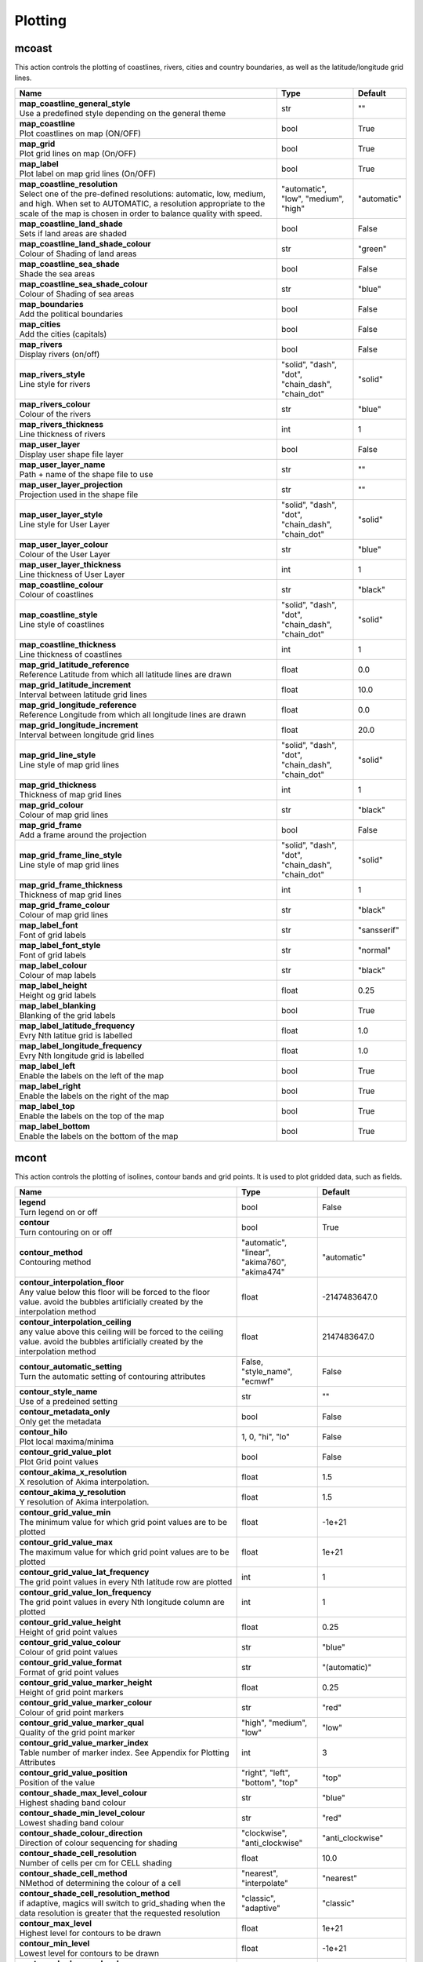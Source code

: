 .. DO NOT EDIT - This page is automatically generated by xml2rst.py

Plotting
========


.. _magics-mcoast:

mcoast
------

.. ['Coastlines', 'CoastPlotting', 'GridPlotting', 'LabelPlotting']

This action controls the plotting of coastlines, rivers, cities and
country boundaries, as well as the latitude/longitude grid lines.

.. list-table::
   :header-rows: 1
   :widths: 70 20 10

   * - | Name
     - | Type
     - | Default

   * - | **map_coastline_general_style**
       | Use a predefined style depending on the general theme
     - | str
     - | ""

   * - | **map_coastline**
       | Plot coastlines on map (ON/OFF)
     - | bool
     - | True

   * - | **map_grid**
       | Plot grid lines on map (On/OFF)
     - | bool
     - | True

   * - | **map_label**
       | Plot label on map grid lines (On/OFF)
     - | bool
     - | True

   * - | **map_coastline_resolution**
       | Select one of the pre-defined resolutions: automatic, low, medium, and
         high. When set to AUTOMATIC, a resolution appropriate to the
         scale of the map is chosen in order to balance quality with
         speed.
     - | "automatic", "low", "medium", "high"
     - | "automatic"

   * - | **map_coastline_land_shade**
       | Sets if land areas are shaded
     - | bool
     - | False

   * - | **map_coastline_land_shade_colour**
       | Colour of Shading of land areas
     - | str
     - | "green"

   * - | **map_coastline_sea_shade**
       | Shade the sea areas
     - | bool
     - | False

   * - | **map_coastline_sea_shade_colour**
       | Colour of Shading of sea areas
     - | str
     - | "blue"

   * - | **map_boundaries**
       | Add the political boundaries
     - | bool
     - | False

   * - | **map_cities**
       | Add the cities (capitals)
     - | bool
     - | False

   * - | **map_rivers**
       | Display rivers (on/off)
     - | bool
     - | False

   * - | **map_rivers_style**
       | Line style for rivers
     - | "solid", "dash", "dot", "chain_dash", "chain_dot"
     - | "solid"

   * - | **map_rivers_colour**
       | Colour of the rivers
     - | str
     - | "blue"

   * - | **map_rivers_thickness**
       | Line thickness of rivers
     - | int
     - | 1

   * - | **map_user_layer**
       | Display user shape file layer
     - | bool
     - | False

   * - | **map_user_layer_name**
       | Path + name of the shape file to use
     - | str
     - | ""

   * - | **map_user_layer_projection**
       | Projection used in the shape file
     - | str
     - | ""

   * - | **map_user_layer_style**
       | Line style for User Layer
     - | "solid", "dash", "dot", "chain_dash", "chain_dot"
     - | "solid"

   * - | **map_user_layer_colour**
       | Colour of the User Layer
     - | str
     - | "blue"

   * - | **map_user_layer_thickness**
       | Line thickness of User Layer
     - | int
     - | 1

   * - | **map_coastline_colour**
       | Colour of coastlines
     - | str
     - | "black"

   * - | **map_coastline_style**
       | Line style of coastlines
     - | "solid", "dash", "dot", "chain_dash", "chain_dot"
     - | "solid"

   * - | **map_coastline_thickness**
       | Line thickness of coastlines
     - | int
     - | 1

   * - | **map_grid_latitude_reference**
       | Reference Latitude from which all latitude lines are drawn
     - | float
     - | 0.0

   * - | **map_grid_latitude_increment**
       | Interval between latitude grid lines
     - | float
     - | 10.0

   * - | **map_grid_longitude_reference**
       | Reference Longitude from which all longitude lines are drawn
     - | float
     - | 0.0

   * - | **map_grid_longitude_increment**
       | Interval between longitude grid lines
     - | float
     - | 20.0

   * - | **map_grid_line_style**
       | Line style of map grid lines
     - | "solid", "dash", "dot", "chain_dash", "chain_dot"
     - | "solid"

   * - | **map_grid_thickness**
       | Thickness of map grid lines
     - | int
     - | 1

   * - | **map_grid_colour**
       | Colour of map grid lines
     - | str
     - | "black"

   * - | **map_grid_frame**
       | Add a frame around the projection
     - | bool
     - | False

   * - | **map_grid_frame_line_style**
       | Line style of map grid lines
     - | "solid", "dash", "dot", "chain_dash", "chain_dot"
     - | "solid"

   * - | **map_grid_frame_thickness**
       | Thickness of map grid lines
     - | int
     - | 1

   * - | **map_grid_frame_colour**
       | Colour of map grid lines
     - | str
     - | "black"

   * - | **map_label_font**
       | Font of grid labels
     - | str
     - | "sansserif"

   * - | **map_label_font_style**
       | Font of grid labels
     - | str
     - | "normal"

   * - | **map_label_colour**
       | Colour of map labels
     - | str
     - | "black"

   * - | **map_label_height**
       | Height og grid labels
     - | float
     - | 0.25

   * - | **map_label_blanking**
       | Blanking of the grid labels
     - | bool
     - | True

   * - | **map_label_latitude_frequency**
       | Evry Nth latitue grid is labelled
     - | float
     - | 1.0

   * - | **map_label_longitude_frequency**
       | Evry Nth longitude grid is labelled
     - | float
     - | 1.0

   * - | **map_label_left**
       | Enable the labels on the left of the map
     - | bool
     - | True

   * - | **map_label_right**
       | Enable the labels on the right of the map
     - | bool
     - | True

   * - | **map_label_top**
       | Enable the labels on the top of the map
     - | bool
     - | True

   * - | **map_label_bottom**
       | Enable the labels on the bottom of the map
     - | bool
     - | True



.. _magics-mcont:

mcont
-----

.. ['Contour', 'Akima474Method', 'Akima760Method', 'AutomaticContourMethod', 'BothValuePlotMethod', 'CalculateColourTechnique', 'CellShading', 'CountSelectionType', 'DotPolyShadingMethod', 'DumpShading', 'GradientsColourTechnique', 'GridShading', 'HatchPolyShadingMethod', 'HiLoBoth', 'HiLoMarker', 'HiLoNumber', 'HiLoText', 'HighHiLo', 'IntervalSelectionType', 'IsoHighlight', 'IsoLabel', 'IsoShading', 'LevelListSelectionType', 'ListColourTechnique', 'LowHiLo', 'MarkerShadingTechnique', 'MarkerValuePlotMethod', 'NoHiLo', 'NoHiLoMarker', 'NoIsoPlot', 'NoValuePlot', 'PaletteColourTechnique', 'ValuePlot']

This action controls the plotting of isolines, contour bands and grid
points. It is used to plot gridded data, such as fields.

.. list-table::
   :header-rows: 1
   :widths: 70 20 10

   * - | Name
     - | Type
     - | Default

   * - | **legend**
       | Turn legend on or off
     - | bool
     - | False

   * - | **contour**
       | Turn contouring on or off
     - | bool
     - | True

   * - | **contour_method**
       | Contouring method
     - | "automatic", "linear", "akima760", "akima474"
     - | "automatic"

   * - | **contour_interpolation_floor**
       | Any value below this floor will be forced to the floor value. avoid
         the bubbles artificially created by the interpolation method
     - | float
     - | -2147483647.0

   * - | **contour_interpolation_ceiling**
       | any value above this ceiling will be forced to the ceiling value.
         avoid the bubbles artificially created by the interpolation
         method
     - | float
     - | 2147483647.0

   * - | **contour_automatic_setting**
       | Turn the automatic setting of contouring attributes
     - | False, "style_name", "ecmwf"
     - | False

   * - | **contour_style_name**
       | Use of a predeined setting
     - | str
     - | ""

   * - | **contour_metadata_only**
       | Only get the metadata
     - | bool
     - | False

   * - | **contour_hilo**
       | Plot local maxima/minima
     - | 1, 0, "hi", "lo"
     - | False

   * - | **contour_grid_value_plot**
       | Plot Grid point values
     - | bool
     - | False

   * - | **contour_akima_x_resolution**
       | X resolution of Akima interpolation.
     - | float
     - | 1.5

   * - | **contour_akima_y_resolution**
       | Y resolution of Akima interpolation.
     - | float
     - | 1.5

   * - | **contour_grid_value_min**
       | The minimum value for which grid point values are to be plotted
     - | float
     - | -1e+21

   * - | **contour_grid_value_max**
       | The maximum value for which grid point values are to be plotted
     - | float
     - | 1e+21

   * - | **contour_grid_value_lat_frequency**
       | The grid point values in every Nth latitude row are plotted
     - | int
     - | 1

   * - | **contour_grid_value_lon_frequency**
       | The grid point values in every Nth longitude column are plotted
     - | int
     - | 1

   * - | **contour_grid_value_height**
       | Height of grid point values
     - | float
     - | 0.25

   * - | **contour_grid_value_colour**
       | Colour of grid point values
     - | str
     - | "blue"

   * - | **contour_grid_value_format**
       | Format of grid point values
     - | str
     - | "(automatic)"

   * - | **contour_grid_value_marker_height**
       | Height of grid point markers
     - | float
     - | 0.25

   * - | **contour_grid_value_marker_colour**
       | Colour of grid point markers
     - | str
     - | "red"

   * - | **contour_grid_value_marker_qual**
       | Quality of the grid point marker
     - | "high", "medium", "low"
     - | "low"

   * - | **contour_grid_value_marker_index**
       | Table number of marker index. See Appendix for Plotting Attributes
     - | int
     - | 3

   * - | **contour_grid_value_position**
       | Position of the value
     - | "right", "left", "bottom", "top"
     - | "top"

   * - | **contour_shade_max_level_colour**
       | Highest shading band colour
     - | str
     - | "blue"

   * - | **contour_shade_min_level_colour**
       | Lowest shading band colour
     - | str
     - | "red"

   * - | **contour_shade_colour_direction**
       | Direction of colour sequencing for shading
     - | "clockwise", "anti_clockwise"
     - | "anti_clockwise"

   * - | **contour_shade_cell_resolution**
       | Number of cells per cm for CELL shading
     - | float
     - | 10.0

   * - | **contour_shade_cell_method**
       | NMethod of determining the colour of a cell
     - | "nearest", "interpolate"
     - | "nearest"

   * - | **contour_shade_cell_resolution_method**
       | if adaptive, magics will switch to grid_shading when the data
         resolution is greater that the requested resolution
     - | "classic", "adaptive"
     - | "classic"

   * - | **contour_max_level**
       | Highest level for contours to be drawn
     - | float
     - | 1e+21

   * - | **contour_min_level**
       | Lowest level for contours to be drawn
     - | float
     - | -1e+21

   * - | **contour_shade_max_level**
       | Highest level for contours to be shaded
     - | float
     - | 1e+21

   * - | **contour_shade_min_level**
       | Lowest level for contours to be shaded
     - | float
     - | -1e+21

   * - | **contour_level_count**
       | Count or number of levels to be plotted. Magics will try to find "nice
         levels", this means that the number of levels could be
         slightly different from the asked number of levels
     - | int
     - | 10

   * - | **contour_level_tolerance**
       | Tolerance: Do not use nice levels if the number of levels is really to
         different [count +/- tolerance]
     - | int
     - | 2

   * - | **contour_reference_level**
       | Contour level from which contour interval is calculated
     - | float
     - | 0.0

   * - | **contour_shade_dot_size**
       | Size of dot in shading pattern
     - | float
     - | 0.02

   * - | **contour_shade_max_level_density**
       | Dots/square centimetre in highest shading band
     - | float
     - | 50.0

   * - | **contour_shade_min_level_density**
       | Dots/square centimetre in lowest shading band
     - | float
     - | 1.0

   * - | **contour_gradients_colour_list**
       | Colour used at the stops : the gradeint will be calculated between 2
         consecutive ones.
     - | List[str]
     - | []

   * - | **contour_gradients_waypoint_method**
       | waypoints at the left, right, middle of the interval.
     - | "both", "ignore", "left", "right"
     - | "both"

   * - | **contour_gradients_technique**
       | Technique to apply to compute the gradients rgb/hcl/hsl
     - | "rgb", "hcl", "hsl"
     - | "rgb"

   * - | **contour_gradients_technique_direction**
       | Technique to apply to compute the gradients clockwise/anticlockwise
     - | "clockwise", "anti_clockwise", "shortest", "longest"
     - | "clockwise"

   * - | **contour_gradients_step_list**
       | Number of steps to compute for each interval
     - | List[int]
     - | []

   * - | **contour_shade_method**
       | Method used for shading
     - | "area_fill", "solid", "dot", "hatch"
     - | "dot"

   * - | **contour_grid_shading_position**
       | Middle : the point is in the midlle of the cell, bottom_left : the
         point is in the bottom left corner
     - | "middle", "bottom_left"
     - | "middle"

   * - | **contour_shade_hatch_index**
       | The hatching pattern(s) to use. 0 Provides an automatic sequence of
         patterns, other values set a constant pattern across all
         contour bands.
     - | int
     - | 0

   * - | **contour_shade_hatch_thickness**
       | Thickness of hatch lines
     - | int
     - | 1

   * - | **contour_shade_hatch_density**
       | Number of hatch lines per cm.
     - | float
     - | 18.0

   * - | **contour_hilo_height**
       | Height of local maxima/minima text or numbers
     - | float
     - | 0.4

   * - | **contour_hi_colour**
       | Colour of local maxima text or number
     - | str
     - | "blue"

   * - | **contour_lo_colour**
       | Colour of local minima text or number
     - | str
     - | "blue"

   * - | **contour_hilo_format**
       | Format of HILO numbers (MAGICS Format/(AUTOMATIC))
     - | str
     - | "(automatic)"

   * - | **contour_hilo_marker_height**
       | Height of HighLow marker symbol
     - | float
     - | 0.1

   * - | **contour_hilo_marker_index**
       | Index of marker symbol
     - | int
     - | 3

   * - | **contour_hilo_marker_colour**
       | Colour of grid point markers
     - | str
     - | "red"

   * - | **contour_hi_text**
       | Text to represent local maxima
     - | str
     - | "H"

   * - | **contour_lo_text**
       | Text to represent local minima
     - | str
     - | "L"

   * - | **contour_hilo_blanking**
       | Blank around highs and lows
     - | bool
     - | False

   * - | **contour_hilo_type**
       | Type of high/low (TEXT/NUMBER/BOTH)
     - | "text", "number", "both"
     - | "text"

   * - | **contour_hilo_window_size**
       | Size of the window used to calculate the Hi/Lo
     - | int
     - | 3

   * - | **contour_hilo_max_value**
       | Local HiLo above specified value are not drawn
     - | float
     - | 1e+21

   * - | **contour_hilo_min_value**
       | Local HiLo below specified value are not drawn
     - | float
     - | -1e+21

   * - | **contour_hi_max_value**
       | Local HI above specified value are not drawn
     - | float
     - | 1e+21

   * - | **contour_hi_min_value**
       | Local HI below specified value are not drawn
     - | float
     - | -1e+21

   * - | **contour_lo_max_value**
       | Local Lo above specified value are not drawn
     - | float
     - | 1e+21

   * - | **contour_lo_min_value**
       | Local Lo below specified value are not drawn
     - | float
     - | -1e+21

   * - | **contour_hilo_marker**
       | Plot hilo marker (ON/OFF)
     - | bool
     - | False

   * - | **contour_interval**
       | Interval in data units between two contour lines
     - | float
     - | 8.0

   * - | **contour_highlight_style**
       | Style of highlighting (SOLID/ DASH/ DOT/ CHAIN_DASH/ CHAIN_DOT)
     - | "solid", "dash", "dot", "chain_dash", "chain_dot"
     - | "solid"

   * - | **contour_highlight_colour**
       | Colour of highlight line
     - | str
     - | "blue"

   * - | **contour_highlight_thickness**
       | Thickness of highlight line
     - | int
     - | 3

   * - | **contour_highlight_frequency**
       | Frequency of highlight line
     - | int
     - | 4

   * - | **contour_label_type**
       | Type of label (text/number/both
     - | "text", "number", "both"
     - | "number"

   * - | **contour_label_text**
       | Text for labels
     - | str
     - | ""

   * - | **contour_label_height**
       | Height of contour labels
     - | float
     - | 0.3

   * - | **contour_label_format**
       | Format of contour labels (MAGICS Format/(AUTOMATIC))
     - | str
     - | "(automatic)"

   * - | **contour_label_blanking**
       | Label Blanking
     - | bool
     - | True

   * - | **contour_label_font**
       | Name of the font
     - | str
     - | "sansserif"

   * - | **contour_label_font_style**
       | Style of the font normal/bold/italic
     - | "normal", "bold", "italic"
     - | "normal"

   * - | **contour_label_colour**
       | Colour of contour labels
     - | str
     - | "contour_line_colour"

   * - | **contour_label_frequency**
       | Every Nth contour line is labelled
     - | int
     - | 2

   * - | **contour_shade_technique**
       | Technique used for shading (POLYGON_SHADING/ CELL_SHADING/ MARKER)
     - | "polygon_shading", "grid_shading", "cell_shading", "dump_shading", "marker"
     - | "polygon_shading"

   * - | **contour_shade_colour_method**
       | Method of generating the colours of the bands in contour shading
         (list/calculate/advanced)
     - | "calculate", "list", "gradients", "palette"
     - | "calculate"

   * - | **contour_level_list**
       | List of contour levels to be plotted
     - | List[float]
     - | []

   * - | **contour_shade_colour_list**
       | List of colours to be used in contour shading.
     - | List[str]
     - | []

   * - | **contour_shade_colour_table**
       | Colour table to be used with marker shading technique
     - | List[str]
     - | []

   * - | **contour_shade_height_table**
       | Height table to be used with marker shading technique
     - | List[float]
     - | []

   * - | **contour_shade_marker_table_type**
       | index: using contour_shade_marker_table and defining the markers by
         index, name: using contour_shade_marker_name_table and
         defining the symbols by their names
     - | "index", "name"
     - | "index"

   * - | **contour_shade_marker_table**
       | Marker table to be used with marker shading technique
     - | List[int]
     - | []

   * - | **contour_shade_marker_name_table**
       | Marker name table to be used with mareker shading technique
     - | List[str]
     - | []

   * - | **contour_line_style**
       | Style of contour line
     - | "solid", "dash", "dot", "chain_dash", "chain_dot"
     - | "solid"

   * - | **contour_line_thickness**
       | Thickness of contour line
     - | int
     - | 1

   * - | **contour_line_colour_rainbow**
       | if On, rainbow colouring method will be used.
     - | bool
     - | False

   * - | **contour_line_colour**
       | Colour of contour line
     - | str
     - | "blue"

   * - | **contour_line_colour_rainbow_method**
       | Method of generating the colours for isoline
     - | "calculate", "list"
     - | "calculate"

   * - | **contour_line_colour_rainbow_max_level_colour**
       | Colour to be used for the max level
     - | str
     - | "blue"

   * - | **contour_line_colour_rainbow_min_level_colour**
       | Colour to be used for the mainlevel
     - | str
     - | "red"

   * - | **contour_line_colour_rainbow_direction**
       | Direction of colour sequencing for colouring
     - | "clockwise", "anti_clockwise"
     - | "anti_clockwise"

   * - | **contour_line_colour_rainbow_colour_list**
       | List of colours to be used in rainbow isolines
     - | List[str]
     - | []

   * - | **contour_line_colour_rainbow_colour_list_policy**
       | What to do if the list of colours is smaller that the list of contour:
         lastone/cycle
     - | "lastone", "cycle"
     - | "lastone"

   * - | **contour_line_thickness_rainbow_list**
       | List of thickness to used when rainbow method is on
     - | List[int]
     - | []

   * - | **contour_line_thickness_rainbow_list_policy**
       | What to do if the list of thickness is smaller that the list of
         contour: lastone/cycle
     - | "lastone", "cycle"
     - | "lastone"

   * - | **contour_line_style_rainbow_list**
       | List of line style to used when rainbow method is on
     - | List[str]
     - | []

   * - | **contour_line_style_rainbow_list_policy**
       | What to do if the list of line styles is smaller that the list of
         contour: lastone/cycle
     - | "lastone", "cycle"
     - | "lastone"

   * - | **contour_highlight**
       | Plot contour highlights (ON/OFF)
     - | bool
     - | True

   * - | **contour_level_selection_type**
       | count: calculate a reasonable contour interval taking into account the
         min/max and the requested number of isolines. interval:
         regularly spaced intervals using the reference_level as base.
         level_list: uses the given list of levels.
     - | "count", "interval", "level_list"
     - | "count"

   * - | **contour_label**
       | Plot labels on contour lines
     - | bool
     - | True

   * - | **contour_shade**
       | Turn shading on
     - | bool
     - | False

   * - | **contour_legend_only**
       | Inform the contour object do generate only the legend and not the
         plot!
     - | bool
     - | False

   * - | **contour_shade_palette_name**
       | Colour used at the stops : the gradient will be calculated between 2
         consecutive ones.
     - | str
     - | ""

   * - | **contour_shade_palette_policy**
       | What to do if the list of colours is smaller that the list of levels:
         lastone/cycle
     - | "lastone", "cycle"
     - | "lastone"

   * - | **contour_grid_value_type**
       | For Gaussian fields, plot normal (regular) values or reduced grid
         values. (NORMAL/REDUCED/akima). If akima, the akima grid
         values will be plotted
     - | "normal", "reduced", "akima"
     - | "normal"

   * - | **contour_grid_value_plot_type**
       | (VALUE/MARKER/BOTH)
     - | "value", "marker", "both"
     - | "value"



.. _magics-mmap:

mmap
----

.. ['CartesianTransformation', 'Emagram', 'FortranViewNode', 'MercatorProjection', 'PolarStereographicProjection', 'Proj4Automatic', 'Proj4Bonne', 'Proj4Collignon', 'Proj4EPSG32661', 'Proj4EPSG32761', 'Proj4EPSG3857', 'Proj4EPSG4326', 'Proj4EPSG900913', 'Proj4Efas', 'Proj4Geos', 'Proj4Geose', 'Proj4Geosw', 'Proj4Goode', 'Proj4Google', 'Proj4Lambert', 'Proj4LambertNorthAtlantic', 'Proj4Mercator', 'Proj4Meteosat0', 'Proj4Meteosat145', 'Proj4Meteosat57', 'Proj4Mollweide', 'Proj4PolarNorth', 'Proj4PolarSouth', 'Proj4Robinson', 'Proj4TPers', 'Skewt', 'TaylorProjection', 'Tephigram']



.. list-table::
   :header-rows: 1
   :widths: 70 20 10

   * - | Name
     - | Type
     - | Default

   * - | **subpage_x_axis_type**
       | 
     - | "regular", "date", "geoline", "logarithmic"
     - | "regular"

   * - | **subpage_y_axis_type**
       | 
     - | "regular", "date", "geoline", "logarithmic"
     - | "regular"

   * - | **x_min**
       | 
     - | float
     - | 0.0

   * - | **subpage_x_automatic**
       | 
     - | bool
     - | False

   * - | **subpage_y_automatic**
       | 
     - | bool
     - | False

   * - | **x_max**
       | 
     - | float
     - | 100.0

   * - | **y_min**
       | 
     - | float
     - | 0.0

   * - | **y_max**
       | 
     - | float
     - | 100.0

   * - | **thermo_annotation_width**
       | Percentage of the width used to display the annotation on the right
         side .
     - | float
     - | 25.0

   * - | **subpage_x_position**
       | Y-Coordinate of lower left hand corner of subpage in cm. -1 is the
         default: 7.5% of the parent page
     - | float
     - | -1.0

   * - | **subpage_y_position**
       | X-Coordinate of lower left hand corner of subpage in cm. -1 is the
         default: 5% of the parent page
     - | float
     - | -1.0

   * - | **subpage_x_length**
       | Length of subpage in horizontal direction in cm. -1 is the default:
         85% of the parent page
     - | float
     - | -1.0

   * - | **subpage_y_length**
       | Length of subpage in vertical direction in cm. -1 is the default: 85%
         of the parent page
     - | float
     - | -1.0

   * - | **subpage_map_library_area**
       | if On, pickup a predefined geographical area
     - | bool
     - | False

   * - | **subpage_map_area_name**
       | Name of the predefined area
     - | str
     - | False

   * - | **subpage_map_projection**
       | Projection to set in the drawing area
     - | "cylindrical", "polar_stereographic", "polar_north", "polar_south", "geos", "meteosat", "meteosat_57E", "goes_east", "lambert", "EPSG:3857", "EPSG:900913", "EPSG:32661", "EPSG:32761", "EPSG:4326", "goode", "collignon", "mollweide", "robinson", "bonne", "google", "efas", "tpers", "automatic", "lambert_north_atlantic", "mercator", "cartesian", "taylor", "tephigram", "skewt", "emagram"
     - | "cylindrical"

   * - | **subpage_clipping**
       | Apply a clipping to the subpage to avoid any symbol, flag or arrow to
         go outside of the plotting area
     - | bool
     - | False

   * - | **subpage_background_colour**
       | Colour of the subpage background
     - | str
     - | "none"

   * - | **subpage_frame**
       | Plot frame around subpage (ON/OFF)
     - | bool
     - | True

   * - | **subpage_frame_colour**
       | Colour of subpage frame (Full choice of colours)
     - | str
     - | "charcoal"

   * - | **subpage_frame_line_style**
       | Style of subpage frame (SOLID/DASH/DOT/CHAIN_DASH/CHAIN_DOT)
     - | "solid", "dash", "dot", "chain_dash", "chain_dot"
     - | "solid"

   * - | **subpage_frame_thickness**
       | Thickness of subpage frame
     - | int
     - | 2

   * - | **subpage_vertical_axis_width**
       | width of the vertical axis in cm
     - | float
     - | 1.0

   * - | **subpage_horizontal_axis_height**
       | height of the horizontal axis in cm
     - | float
     - | 0.5

   * - | **subpage_align_horizontal**
       | Used in automatic layout to setup the horizontal alignment of the
         drawing area in the subpage
     - | "left", "right"
     - | "left"

   * - | **subpage_align_vertical**
       | Used in automatic layout to setup the vertical alignment of the
         drawing area in the subpage
     - | "bottom", "top"
     - | "bottom"

   * - | **subpage_lower_left_latitude**
       | Latitude of lower left corner of map.
     - | float
     - | -90.0

   * - | **subpage_lower_left_longitude**
       | Longitude of lower left corner of map
     - | float
     - | -180.0

   * - | **subpage_upper_right_latitude**
       | Latitude of upper right corner of map
     - | float
     - | 90.0

   * - | **subpage_upper_right_longitude**
       | Longitude of upper right corner of map
     - | float
     - | 180.0

   * - | **subpage_map_area_definition_polar**
       | Method of defining a polar stereographic map
     - | "full", "corners", "centre"
     - | "corners"

   * - | **subpage_map_hemisphere**
       | Hemisphere required for polar stereographic map(NORTH/SOUTH)
     - | str
     - | "north"

   * - | **subpage_map_vertical_longitude**
       | Vertical longitude of polar stereographic or Aitoff map
     - | float
     - | 0.0

   * - | **subpage_map_centre_latitude**
       | Latitude of centre of polar stereographic map defined by 'CENTRE' or
         centre latitude of Lambert/satellite subarea projections
     - | float
     - | 90.0

   * - | **subpage_map_centre_longitude**
       | Longitude of centre of polar stereographic map defined by 'CENTRE' or
         centre longitude of Lambert/satellite subarea projections
     - | float
     - | 0.0

   * - | **subpage_map_scale**
       | Scale of polar stereographic or Aitoff map
     - | float
     - | 50000000.0

   * - | **subpage_map_area_definition**
       | method used to define the geographical area.
     - | "corners", "full"
     - | "full"

   * - | **subpage_map_true_scale_north**
       | Developement in progress
     - | float
     - | 6.0

   * - | **subpage_map_true_scale_south**
       | Developement in progress
     - | float
     - | -60.0

   * - | **subpage_map_projection_height**
       | height (in meters) above the surface
     - | float
     - | 42164000.0

   * - | **subpage_map_projection_tilt**
       | angle (in degrees) away from nadir
     - | float
     - | 0.0

   * - | **subpage_map_projection_azimuth**
       | bearing (in degrees) from due north
     - | float
     - | 20.0

   * - | **subpage_map_projection_view_latitude**
       | latitude (in degrees) of the view position
     - | float
     - | 20.0

   * - | **subpage_map_projection_view_longitude**
       | longitude (in degrees) of the view position
     - | float
     - | -60.0

   * - | **subpage_map_geos_sweep**
       | the sweep angle axis of the viewing instrument
     - | float
     - | 0.0

   * - | **taylor_standard_deviation_min**
       | Min of the Standard deviation axis.
     - | float
     - | 0.0

   * - | **taylor_standard_deviation_max**
       | Max of the Standard deviation axis.
     - | float
     - | 1.0



.. _magics-msymb:

msymb
-----

.. ['SymbolAdvancedTableMode', 'SymbolIndividualMode', 'SymbolPlotting', 'SymbolTableMode']

This action controls the plotting of meteorological and marker
symbols. It is used to plot point data, such as observations.

.. list-table::
   :header-rows: 1
   :widths: 70 20 10

   * - | Name
     - | Type
     - | Default

   * - | **symbol_advanced_table_selection_type**
       | Technique to use to calculate the shading band levels.
     - | "count", "interval", "list"
     - | "count"

   * - | **symbol_advanced_table_min_value**
       | Min value to plot
     - | float
     - | -1e+21

   * - | **symbol_advanced_table_max_value**
       | Max value to plot
     - | float
     - | 1e+21

   * - | **symbol_advanced_table_level_count**
       | Count or number of levels to be plotted. Magics will try to find "nice
         levels", this means that the number of levels could be
         slightly different from the requested number of levels
     - | int
     - | 10

   * - | **symbol_advanced_table_level_tolerance**
       | Tolerance: Do not use "nice levels" if the number of levels is really
         to different [count +/- tolerance]
     - | int
     - | 2

   * - | **symbol_advanced_table_interval**
       | Interval in data units between different bands of shading
     - | float
     - | 8.0

   * - | **symbol_advanced_table_reference_level**
       | Level from which the level interval is calculated
     - | float
     - | 0.0

   * - | **symbol_advanced_table_level_list**
       | List of shading band levels to be plotted
     - | List[float]
     - | []

   * - | **symbol_advanced_table_colour_method**
       | Method of generating the colours of the bands in polygon shading
     - | "calculate", "list"
     - | "calculate"

   * - | **symbol_advanced_table_max_level_colour**
       | Highest shading band colour
     - | str
     - | "blue"

   * - | **symbol_advanced_table_min_level_colour**
       | Lowest shading band colour
     - | str
     - | "red"

   * - | **symbol_advanced_table_colour_direction**
       | Direction of colour sequencing for plotting (CLOCKWISE/
         ANTI_CLOCKWISE)
     - | "clockwise", "anti-clockwise"
     - | "anti_clockwise"

   * - | **symbol_advanced_table_colour_list**
       | List of colours to be used in symbol plotting
     - | List[str]
     - | []

   * - | **symbol_advanced_table_colour_list_policy**
       | What to do if the list of colours is smaller than the list of
         intervals: lastone/cycle
     - | "lastone", "cycle"
     - | "lastone"

   * - | **symbol_advanced_table_marker_list**
       | List of markers to be used in symbol plotting
     - | List[int]
     - | []

   * - | **symbol_advanced_table_marker_name_list**
       | List of markers to be used in symbol plotting symbol
     - | List[str]
     - | []

   * - | **symbol_advanced_table_marker_list_policy**
       | What to do if the list of markers is smaller than the list of
         intervals: lastone/cycle
     - | "lastone", "cycle"
     - | "lastone"

   * - | **symbol_advanced_table_height_method**
       | Method of generating the height
     - | "calculate", "list"
     - | "list"

   * - | **symbol_advanced_table_height_max_value**
       | Maximum height to use
     - | float
     - | 0.2

   * - | **symbol_advanced_table_height_min_value**
       | Mininimum height to use
     - | float
     - | 0.1

   * - | **symbol_advanced_table_height_list**
       | List of heights to be used
     - | List[float]
     - | []

   * - | **symbol_advanced_table_height_list_policy**
       | What to do if the list of heights is smaller than the list of
         intervals: lastone/cycle
     - | "lastone", "cycle"
     - | "lastone"

   * - | **symbol_advanced_table_text_list**
       | Text to display
     - | List[str]
     - | []

   * - | **symbol_advanced_table_text_list_policy**
       | What to do if the list of text is smaller that the list of intervals
         lastone: reuse the last one, cycle: return to the fisrt one
     - | "lastone", "cycle"
     - | "cycle"

   * - | **symbol_advanced_table_text_font**
       | Font to use for text plotting.
     - | str
     - | "sansserif"

   * - | **symbol_advanced_table_text_font_size**
       | Font size
     - | float
     - | 0.25

   * - | **symbol_advanced_table_text_font_style**
       | Font Style
     - | str
     - | "normal"

   * - | **symbol_advanced_table_text_font_colour**
       | Symbol Colour
     - | str
     - | "automatic"

   * - | **symbol_advanced_table_text_display_type**
       | How to display text none:do not display it centre : display it instead
         of the symbol, right : attached it to the right of the
         symbol, top : attached it to the top of the symbol, bottom:
         attached it to the bottom of the symbol,
     - | "centre", "none", "right", "left", "top", "bottom"
     - | "none"

   * - | **symbol_advanced_table_outlayer_method**
       | outlayer method
     - | "none", "simple"
     - | "none"

   * - | **legend_user_text**
       | if set, the text to be shown for the symbol group in the legend
     - | str
     - | ""

   * - | **symbol_colour**
       | Colour of symbols.
     - | str
     - | "blue"

   * - | **symbol_height**
       | Height of symbols.
     - | float
     - | 0.2

   * - | **symbol_marker_mode**
       | Method to select a marker : by name, by index, by image : in that
         case, Magics will use an external image as marker.
     - | str
     - | "index"

   * - | **symbol_marker_index**
       | Marker indice: An integer between 1 and 28
     - | int
     - | 1

   * - | **symbol_marker_name**
       | Symbol name. Choose in a list of available markers dot/circle/ww_00
         ...
     - | str
     - | "dot"

   * - | **symbol_image_path**
       | Path to the image
     - | str
     - | ""

   * - | **symbol_image_format**
       | Format of the image file. If set to AUTOMATIC, the file extension will
         be used to determine the file type.
     - | "automatic", "png", "svg"
     - | "automatic"

   * - | **symbol_image_width**
       | width of the image
     - | float
     - | -1.0

   * - | **symbol_image_height**
       | height of the image
     - | float
     - | -1.0

   * - | **symbol_text_list**
       | list of texts to plot
     - | List[str]
     - | []

   * - | **symbol_text_position**
       | Position of the text
     - | "right", "left", "bottom", "top"
     - | "right"

   * - | **symbol_text_font**
       | Font to use
     - | str
     - | "sansserif"

   * - | **symbol_text_font_size**
       | Font size
     - | float
     - | 0.25

   * - | **symbol_text_font_style**
       | Font style
     - | str
     - | "normal"

   * - | **symbol_text_font_colour**
       | Font colour.
     - | str
     - | "automatic"

   * - | **symbol_legend_height**
       | If set, the height will be used to plot the symbols in the legend
     - | float
     - | -1.0

   * - | **legend**
       | Turn legend on or off (ON/OFF) : New Parameter!
     - | bool
     - | False

   * - | **symbol_scaling_method**
       | Turn legend on or off (ON/OFF) : New Parameter!
     - | bool
     - | False

   * - | **symbol_scaling_level_0_height**
       | Turn legend on or off (ON/OFF) : New Parameter!
     - | float
     - | 0.1

   * - | **symbol_scaling_factor**
       | Turn legend on or off (ON/OFF) : New Parameter!
     - | float
     - | 4.0

   * - | **symbol_type**
       | Defines the type of symbol plotting required
     - | "number", "text", "marker", "wind"
     - | "number"

   * - | **symbol_table_mode**
       | Specifies if plotting is to be in advanced, table (on) or individual
         mode (off). Note: The simple table mode is not recommended
         anymore, try to use the advanced mode instead, this should
         give you easier control of the plot.
     - | 0, "advanced", 1
     - | "OFF"

   * - | **symbol_format**
       | Format used to plot values (MAGICS Format/(AUTOMATIC))
     - | str
     - | "(automatic)"

   * - | **symbol_text_blanking**
       | blanking of the text
     - | bool
     - | False

   * - | **symbol_outline**
       | Add an outline to each symbol
     - | bool
     - | False

   * - | **symbol_outline_colour**
       | Colour of the outline
     - | str
     - | "black"

   * - | **symbol_outline_thickness**
       | thickness of the outline
     - | int
     - | 1

   * - | **symbol_outline_style**
       | Line Style of outline
     - | "solid", "dash", "dot", "chain_dash", "chain_dot"
     - | "solid"

   * - | **symbol_connect_line**
       | Connect all the symbols with a line
     - | bool
     - | False

   * - | **symbol_connect_automatic_line_colour**
       | if on, will use the colour of the symbol
     - | bool
     - | True

   * - | **symbol_connect_line_colour**
       | Colour of the connecting line
     - | str
     - | "black"

   * - | **symbol_connect_line_thickness**
       | thickness of the connecting line
     - | int
     - | 1

   * - | **symbol_connect_line_style**
       | Line Style of connecting line
     - | "solid", "dash", "dot", "chain_dash", "chain_dot"
     - | "solid"

   * - | **symbol_min_table**
       | Table of minimum values. The table is used in conjunction with
         SYMBOL_MAX_TABLE
     - | List[float]
     - | []

   * - | **symbol_max_table**
       | Table of maximum values. The table is used in conjunction with
         SYMBOL_MIN_TABLE
     - | List[float]
     - | []

   * - | **symbol_marker_table**
       | Table of MARKER indices. The table is to be used in conjunction with
         SYMBOL_MIN_TABLE and SYMBOL_MAX_TABLE
     - | List[int]
     - | []

   * - | **symbol_name_table**
       | Table of Symbol names. The table is to be used in conjunction with
         SYMBOL_MIN_TABLE and SYMBOL_MAX_TABLE
     - | List[str]
     - | []

   * - | **symbol_colour_table**
       | Table of SYMBOL colours. T The table is to be used in conjunction with
         SYMBOL_MIN_TABLE and SYMBOL_MAX_TABLE
     - | List[str]
     - | []

   * - | **symbol_height_table**
       | Table of SYMBOL heights. The table is to be used in conjunction with
         SYMBOL_MIN_TABLE and SYMBOL_MAX_TABLE
     - | List[float]
     - | []



.. _magics-mtable:

mtable
------

.. ['TableDecoder']



.. list-table::
   :header-rows: 1
   :widths: 70 20 10

   * - | Name
     - | Type
     - | Default

   * - | **table_filename**
       | Path to the table data
     - | str
     - | ""

   * - | **table_delimiter**
       | Used delimiter
     - | str
     - | ","

   * - | **table_combine_delimiters**
       | Consecutive delimiters will be considered as one
     - | bool
     - | False

   * - | **table_header_row**
       | Which row (first is 1) is the header line on?
     - | int
     - | 1

   * - | **table_data_row_offset**
       | How many rows after the header row does the data start? 1 if no header
         row.
     - | int
     - | 1

   * - | **table_meta_data_rows**
       | List of row indexes containing meta-data of the form P1=V1 P2=V2.
     - | List[int]
     - | []

   * - | **table_x_type**
       | Type used for X variable_index: number or date
     - | "number", "date"
     - | "number"

   * - | **table_y_type**
       | Type used for Y variable_index: number or date
     - | "number", "date"
     - | "number"

   * - | **table_variable_identifier_type**
       | are we refering to the columns by names or index (index/name)
     - | str
     - | "index"

   * - | **table_x_variable**
       | X variable_index or name
     - | str
     - | 1

   * - | **table_y_variable**
       | Y variable_index or name
     - | str
     - | 2

   * - | **table_value_variable**
       | variable_index or name
     - | str
     - | -1

   * - | **table_latitude_variable**
       | Latitudes index or name
     - | str
     - | 2

   * - | **table_longitude_variable**
       | longitudes index or name
     - | str
     - | 1

   * - | **table_x_component_variable**
       | u components index or name for vectors
     - | str
     - | -1

   * - | **table_y_component_variable**
       | v components index or name for vectors
     - | str
     - | -1

   * - | **table_x_missing_value**
       | mssing value for x
     - | float
     - | -21000000.0

   * - | **table_y_missing_value**
       | missing value for x
     - | float
     - | -21000000.0

   * - | **table_binning**
       | Binning information
     - | bool
     - | True


